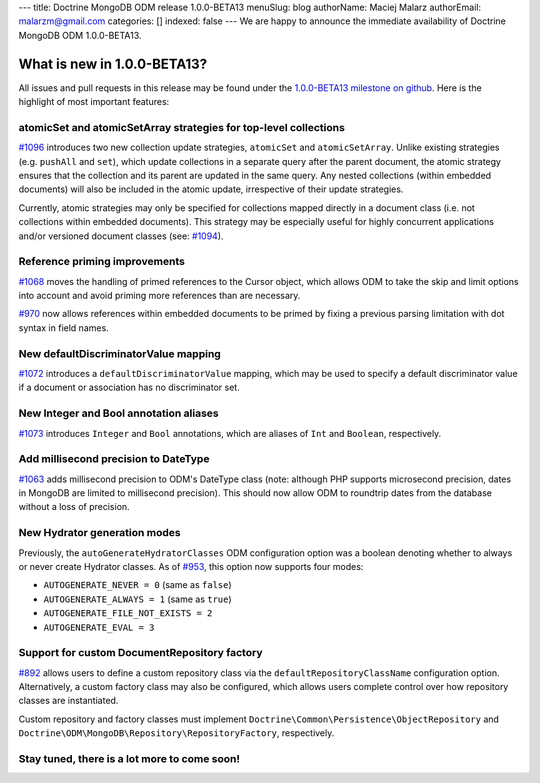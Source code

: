 ---
title: Doctrine MongoDB ODM release 1.0.0-BETA13
menuSlug: blog
authorName: Maciej Malarz
authorEmail: malarzm@gmail.com
categories: []
indexed: false
---
We are happy to announce the immediate availability of Doctrine MongoDB ODM
1.0.0-BETA13.

What is new in 1.0.0-BETA13?
----------------------------

All issues and pull requests in this release may be found under the
`1.0.0-BETA13 milestone on github <https://github.com/doctrine/mongodb-odm/issues?q=milestone%3A1.0.0-BETA13>`__.
Here is the highlight of most important features:

atomicSet and atomicSetArray strategies for top-level collections
~~~~~~~~~~~~~~~~~~~~~~~~~~~~~~~~~~~~~~~~~~~~~~~~~~~~~~~~~~~~~~~~~

`#1096 <https://github.com/doctrine/mongodb-odm/pull/1096>`__ introduces two new
collection update strategies, ``atomicSet`` and ``atomicSetArray``. Unlike existing
strategies (e.g. ``pushAll`` and ``set``), which update collections in a separate
query after the parent document, the atomic strategy ensures that the collection
and its parent are updated in the same query. Any nested collections (within
embedded documents) will also be included in the atomic update, irrespective of
their update strategies.

Currently, atomic strategies may only be specified for collections mapped
directly in a document class (i.e. not collections within embedded documents).
This strategy may be especially useful for highly concurrent applications and/or
versioned document classes (see: `#1094 <https://github.com/doctrine/mongodb-odm/pull/1094>`__).

Reference priming improvements
~~~~~~~~~~~~~~~~~~~~~~~~~~~~~~

`#1068 <https://github.com/doctrine/mongodb-odm/pull/1068>`__ moves the handling of
primed references to the Cursor object, which allows ODM to take the skip and
limit options into account and avoid priming more references than are necessary.

`#970 <https://github.com/doctrine/mongodb-odm/pull/970>`__ now allows references
within embedded documents to be primed by fixing a previous parsing limitation
with dot syntax in field names.

New defaultDiscriminatorValue mapping
~~~~~~~~~~~~~~~~~~~~~~~~~~~~~~~~~~~~~

`#1072 <https://github.com/doctrine/mongodb-odm/pull/1072>`__ introduces a
``defaultDiscriminatorValue`` mapping, which may be used to specify a default
discriminator value if a document or association has no discriminator set.

New Integer and Bool annotation aliases
~~~~~~~~~~~~~~~~~~~~~~~~~~~~~~~~~~~~~~~

`#1073 <https://github.com/doctrine/mongodb-odm/pull/1073>`__ introduces ``Integer``
and ``Bool`` annotations, which are aliases of ``Int`` and ``Boolean``, respectively.

Add millisecond precision to DateType
~~~~~~~~~~~~~~~~~~~~~~~~~~~~~~~~~~~~~

`#1063 <https://github.com/doctrine/mongodb-odm/pull/1063>`__ adds millisecond
precision to ODM's DateType class (note: although PHP supports microsecond
precision, dates in MongoDB are limited to millisecond precision). This should
now allow ODM to roundtrip dates from the database without a loss of precision.

New Hydrator generation modes
~~~~~~~~~~~~~~~~~~~~~~~~~~~~~

Previously, the ``autoGenerateHydratorClasses`` ODM configuration option was a
boolean denoting whether to always or never create Hydrator classes. As of
`#953 <https://github.com/doctrine/mongodb-odm/pull/953>`__, this option now
supports four modes:

- ``AUTOGENERATE_NEVER = 0`` (same as ``false``)
- ``AUTOGENERATE_ALWAYS = 1`` (same as ``true``)
- ``AUTOGENERATE_FILE_NOT_EXISTS = 2``
- ``AUTOGENERATE_EVAL = 3``

Support for custom DocumentRepository factory
~~~~~~~~~~~~~~~~~~~~~~~~~~~~~~~~~~~~~~~~~~~~~

`#892 <https://github.com/doctrine/mongodb-odm/pull/892>`__ allows users to define
a custom repository class via the ``defaultRepositoryClassName`` configuration
option. Alternatively, a custom factory class may also be configured, which
allows users complete control over how repository classes are instantiated.

Custom repository and factory classes must implement
``Doctrine\Common\Persistence\ObjectRepository`` and
``Doctrine\ODM\MongoDB\Repository\RepositoryFactory``, respectively.

Stay tuned, there is a lot more to come soon!
~~~~~~~~~~~~~~~~~~~~~~~~~~~~~~~~~~~~~~~~~~~~~
